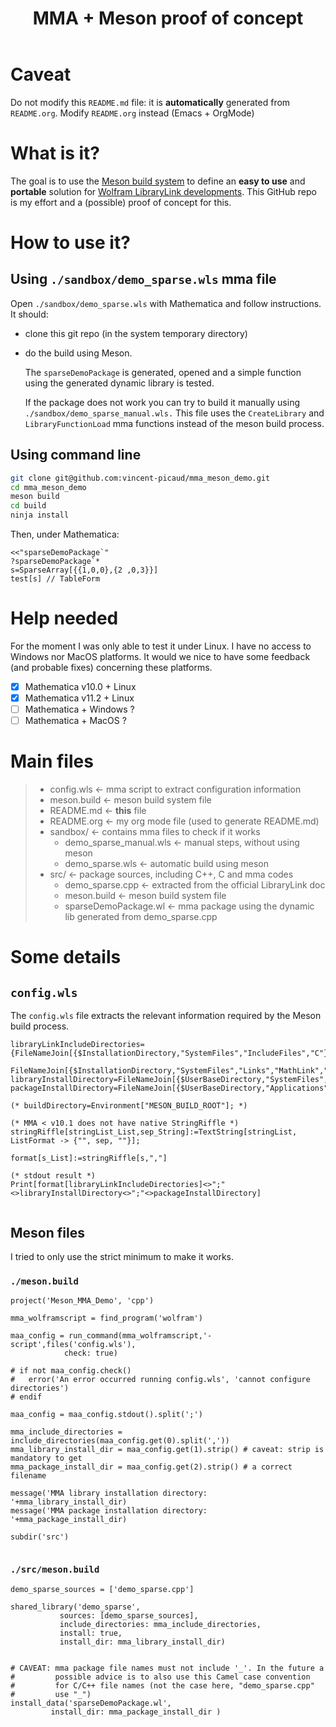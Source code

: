 #+OPTIONS: H:3 toc:t num:t \n:nil ::t |:t ^:{} -:t f:t *:t tex:t d:t tags:not-in-toc
#+TITLE: MMA + Meson proof of concept
  
* Caveat

Do not modify this =README.md= file: it is *automatically* generated
from =README.org=. Modify =README.org= instead (Emacs + OrgMode)

* What is it?

The goal is to use the [[https://mesonbuild.com/][Meson build system]] to define an *easy to use* and
*portable* solution for [[https://reference.wolfram.com/language/LibraryLink/tutorial/InteractionWithMathematica.html][Wolfram LibraryLink developments]]. This GitHub
repo is my effort and a (possible) proof of concept for this.

* How to use it?

** Using =./sandbox/demo_sparse.wls= mma file

Open =./sandbox/demo_sparse.wls= with Mathematica and follow instructions. It should:
- clone this git repo (in the system temporary directory)
- do the build using Meson. 

 The =sparseDemoPackage= is generated, opened and a simple function using
 the generated dynamic library is tested.

 If the package does not work you can try to build it manually using
 =./sandbox/demo_sparse_manual.wls.= This file uses the =CreateLibrary= and
 =LibraryFunctionLoad= mma functions instead of the meson build process.

** Using command line

#+BEGIN_SRC sh :eval never
git clone git@github.com:vincent-picaud/mma_meson_demo.git
cd mma_meson_demo
meson build 
cd build
ninja install
#+END_SRC

Then, under Mathematica:

#+BEGIN_SRC wolfram :eval never
<<"sparseDemoPackage`"
?sparseDemoPackage`*
s=SparseArray[{{1,0,0},{2 ,0,3}}]
test[s] // TableForm
#+END_SRC

* Help needed

For the moment I was only able to test it under Linux. I have no
access to Windows nor MacOS platforms. It would we nice to have some
feedback (and probable fixes) concerning these platforms.

- [X] Mathematica v10.0 + Linux
- [X] Mathematica v11.2 + Linux
- [ ] Mathematica  + Windows ?
- [ ] Mathematica  + MacOS ?

* Main files

#+BEGIN_QUOTE
+ config.wls   <- mma script to extract configuration information
+ meson.build  <- meson build system file
+ README.md    <- *this* file
+ README.org   <- my org mode file (used to generate README.md)
+ sandbox/     <- contains mma files  to check if it works
	+ demo_sparse_manual.wls <- manual steps, without using meson
	+ demo_sparse.wls        <- automatic build using meson
+ src/         <- package sources, including C++, C and mma codes
	+ demo_sparse.cpp        <- extracted from the official LibraryLink doc 
	+ meson.build            <- meson build system file
	+ sparseDemoPackage.wl   <- mma package using the dynamic lib generated from demo_sparse.cpp
#+END_QUOTE

* Some details 

** =config.wls=

The =config.wls= file extracts the relevant information required by the
Meson build process.

#+BEGIN_SRC sh :exports results :wrap SRC wolfram :results drawer
cat ./config.wls
#+END_SRC

#+RESULTS:
#+BEGIN_SRC wolfram
libraryLinkIncludeDirectories={FileNameJoin[{$InstallationDirectory,"SystemFiles","IncludeFiles","C"}],
			       FileNameJoin[{$InstallationDirectory,"SystemFiles","Links","MathLink","DeveloperKit",$SystemID,"CompilerAdditions"}]};
libraryInstallDirectory=FileNameJoin[{$UserBaseDirectory,"SystemFiles","LibraryResource",$SystemID}];
packageInstallDirectory=FileNameJoin[{$UserBaseDirectory,"Applications"}];

(* buildDirectory=Environment["MESON_BUILD_ROOT"]; *)

(* MMA < v10.1 does not have native StringRiffle *)
stringRiffle[stringList_List,sep_String]:=TextString[stringList, ListFormat -> {"", sep, ""}];

format[s_List]:=stringRiffle[s,","]

(* stdout result *)
Print[format[libraryLinkIncludeDirectories]<>";"<>libraryInstallDirectory<>";"<>packageInstallDirectory]

#+END_SRC

** Meson files 

I tried to only use the strict minimum to make it works.

*** =./meson.build=

#+BEGIN_SRC sh :exports results :wrap SRC meson :results drawer
cat ./meson.build
#+END_SRC

#+RESULTS:
#+BEGIN_SRC meson
project('Meson_MMA_Demo', 'cpp')

mma_wolframscript = find_program('wolfram')

maa_config = run_command(mma_wolframscript,'-script',files('config.wls'),
			check: true)

# if not maa_config.check()
#   error('An error occurred running config.wls', 'cannot configure directories')
# endif

maa_config = maa_config.stdout().split(';')

mma_include_directories = include_directories(maa_config.get(0).split(','))
mma_library_install_dir = maa_config.get(1).strip() # caveat: strip is mandatory to get 
mma_package_install_dir = maa_config.get(2).strip() # a correct filename

message('MMA library installation directory: '+mma_library_install_dir)
message('MMA package installation directory: '+mma_package_install_dir)

subdir('src')

#+END_SRC

*** =./src/meson.build=

#+BEGIN_SRC sh :exports results :wrap SRC meson :results drawer
cat ./src/meson.build
#+END_SRC

#+RESULTS:
#+BEGIN_SRC meson
demo_sparse_sources = ['demo_sparse.cpp']

shared_library('demo_sparse',
	       sources: [demo_sparse_sources],
	       include_directories: mma_include_directories,
	       install: true,
	       install_dir: mma_library_install_dir)


# CAVEAT: mma package file names must not include '_'. In the future a
#         possible advice is to also use this Camel case convention
#         for C/C++ file names (not the case here, "demo_sparse.cpp"
#         use "_")
install_data('sparseDemoPackage.wl',
	     install_dir: mma_package_install_dir )
#+END_SRC
